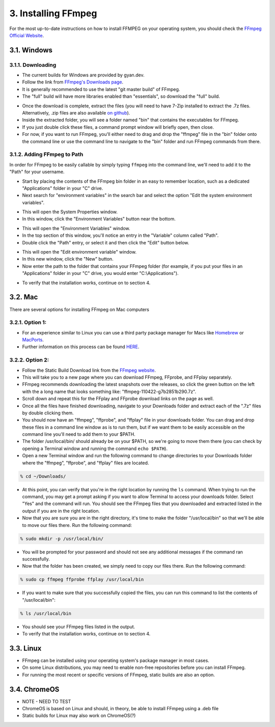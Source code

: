 ####################
3. Installing FFmpeg
####################

For the most up-to-date instructions on how to install FFMPEG on your operating system, you should check the `FFmpeg Official Website <https://ffmpeg.org/download.html>`_.

************
3.1. Windows
************

3.1.1. Downloading
=============================
- The current builds for Windows are provided by gyan.dev.

- Follow the link from `FFmpeg's Downloads page <https://ffmpeg.org/download.html#build-windows>`_.

- It is generally recommended to use the latest "git master build" of FFmpeg.

- The "full" build will have more libraries enabled than "essentials", so download the "full" build.

.. image:: images/windows_install0.png

- Once the download is complete, extract the files (you will need to have 7-Zip installed to extract the  .7z files. Alternatively, .zip files are also available `on github <https://github.com/GyanD/codexffmpeg/releases>`_).

- Inside the extracted folder, you will see a folder named "bin" that contains the executables for FFmpeg.

- If you just double click these files, a command prompt window will briefly open, then close.

- For now, if you want to run FFmpeg, you'll either need to drag and drop the "ffmpeg" file in the "bin" folder onto the command line or use the command line to navigate to the "bin" folder and run FFmpeg commands from there.

3.1.2. Adding FFmpeg to Path
=============================

In order for FFmpeg to be easily callable by simply typing ``ffmpeg`` into the command line, we'll need to add it to the "Path" for your username.

- Start by placing the contents of the FFmpeg bin folder in an easy to remember location, such as a dedicated "Applications" folder in your "C" drive.

- Next search for "environment variables" in the search bar and select the option "Edit the system environment variables".

.. image:: images/windows_install1.png

- This will open the System Properties window.

- In this window, click the "Environment Variables" button near the bottom.

.. image:: images/windows_install2.png

- This will open the "Environment Variables" window.

- In the top section of this window, you'll notice an entry in the "Variable" column called "Path".

- Double click the "Path" entry, or select it and then click the "Edit" button below.

.. image:: images/windows_install3.png

- This will open the "Edit environment variable" window.

- In this new window, click the "New" button.

- Now enter the path to the folder that contains your FFmpeg folder (for example, if you put your files in an "Applications" folder in your "C" drive, you would enter "C:\\Applications").

.. image:: images/windows_install4.png

- To verify that the installation works, continue on to section 4.

************
3.2. Mac
************
There are several options for installing FFmpeg on Mac computers

3.2.1. Option 1:
================
- For an experience similar to Linux you can use a third party package manager for Macs like `Homebrew <https://brew.sh/>`_ or `MacPorts <https://www.macports.org/>`_.

- Further information on this process can be found `HERE <https://trac.ffmpeg.org/wiki/CompilationGuide/macOS>`_.

3.2.2. Option 2:
=================
- Follow the Static Build Download link from the `FFmpeg website <https://ffmpeg.org/download.html#build-mac>`_.

- This will take you to a new page where you can download FFmpeg, FFprobe, and FFplay separately.

- FFmpeg recommends downloading the latest snapshots over the releases, so click the green button on the left with the a long name that looks something like: "ffmpeg-110422-g7b2851b290.7z".

- Scroll down and repeat this for the FFplay and FFprobe download links on the page as well.

- Once all the files have finished downloading, navigate to your Downloads folder and extract each of the ".7z" files by double clicking them.

- You should now have an "ffmpeg", "ffprobe", and "ffplay" file in your downloads folder. You can drag and drop these files in a command line window as is to run them, but if we want them to be easily accessible on the command line you'll need to add them to your $PATH.

- The folder /usr/local/bin/ should already be on your $PATH, so we're going to move them there (you can check by opening a Terminal window and running the command ``echo $PATH``).

- Open a new Terminal window and run the following command to change directories to your Downloads folder where the "ffmpeg", "ffprobe", and "ffplay" files are located.

.. code-block:: bash

   % cd ~/Downloads/

- At this point, you can verify that you're in the right location by running the ``ls`` command. When trying to run the command, you may get a prompt asking if you want to allow Terminal to access your downloads folder. Select "Yes" and the command will run. You should see the FFmpeg files that you downloaded and extracted listed in the output if you are in the right location.

- Now that you are sure you are in the right directory, it's time to make the folder "/usr/local/bin" so that we'll be able to move our files there. Run the following command:

.. code-block:: bash

   % sudo mkdir -p /usr/local/bin/

- You will be prompted for your password and should not see any additional messages if the command ran successfully.

- Now that the folder has been created, we simply need to copy our files there. Run the following command:

.. code-block:: bash

   % sudo cp ffmpeg ffprobe ffplay /usr/local/bin

- If you want to make sure that you successfully copied the files, you can run this command to list the contents of "/usr/local/bin":

.. code-block:: bash

   % ls /usr/local/bin

- You should see your FFmpeg files listed in the output.

- To verify that the installation works, continue on to section 4.

************
3.3. Linux
************
- FFmpeg can be installed using your operating system's package manager in most cases.

- On some Linux distributions, you may need to enable non-free repositories before you can install FFmpeg.

- For running the most recent or specific versions of FFmpeg, static builds are also an option.

**************
3.4. ChromeOS
**************
- NOTE - NEED TO TEST

- ChromeOS is based on Linux and should, in theory, be able to install FFmpeg using a .deb file

- Static builds for Linux may also work on ChromeOS(?)
